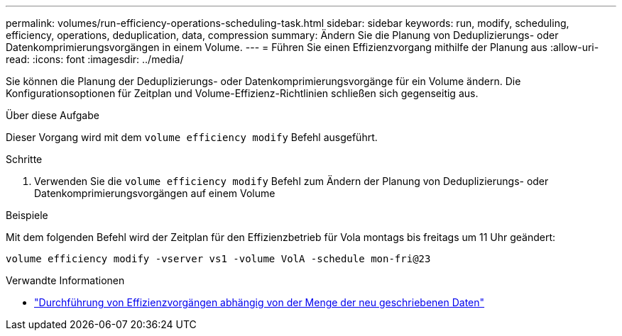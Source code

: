 ---
permalink: volumes/run-efficiency-operations-scheduling-task.html 
sidebar: sidebar 
keywords: run, modify, scheduling, efficiency, operations, deduplication, data, compression 
summary: Ändern Sie die Planung von Deduplizierungs- oder Datenkomprimierungsvorgängen in einem Volume. 
---
= Führen Sie einen Effizienzvorgang mithilfe der Planung aus
:allow-uri-read: 
:icons: font
:imagesdir: ../media/


[role="lead"]
Sie können die Planung der Deduplizierungs- oder Datenkomprimierungsvorgänge für ein Volume ändern. Die Konfigurationsoptionen für Zeitplan und Volume-Effizienz-Richtlinien schließen sich gegenseitig aus.

.Über diese Aufgabe
Dieser Vorgang wird mit dem `volume efficiency modify` Befehl ausgeführt.

.Schritte
. Verwenden Sie die `volume efficiency modify` Befehl zum Ändern der Planung von Deduplizierungs- oder Datenkomprimierungsvorgängen auf einem Volume


.Beispiele
Mit dem folgenden Befehl wird der Zeitplan für den Effizienzbetrieb für Vola montags bis freitags um 11 Uhr geändert:

`volume efficiency modify -vserver vs1 -volume VolA -schedule mon-fri@23`

.Verwandte Informationen
* link:run-efficiency-operations-depending-new-data-task.html["Durchführung von Effizienzvorgängen abhängig von der Menge der neu geschriebenen Daten"]


